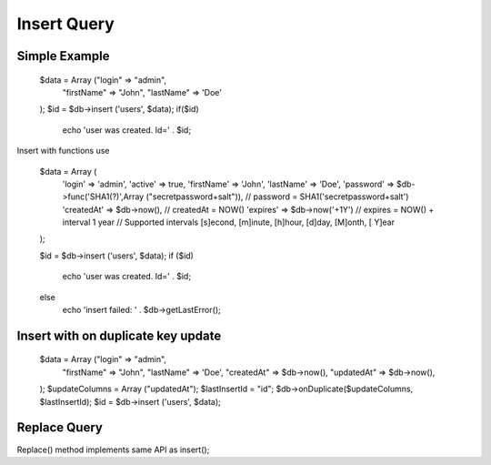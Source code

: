 .. _insert-query:

Insert Query
------------

Simple Example
~~~~~~~~~~~~~~

  $data = Array ("login" => "admin",
                 "firstName" => "John",
                 "lastName" => 'Doe'
  );
  $id = $db->insert ('users', $data);
  if($id)
      echo 'user was created. Id=' . $id;

Insert with functions use

  $data = Array (
      'login' => 'admin',
      'active' => true,
      'firstName' => 'John',
      'lastName' => 'Doe',
      'password' => $db->func('SHA1(?)',Array ("secretpassword+salt")),
      // password = SHA1('secretpassword+salt')
      'createdAt' => $db->now(),
      // createdAt = NOW()
      'expires' => $db->now('+1Y')
      // expires = NOW() + interval 1 year
      // Supported intervals [s]econd, [m]inute, [h]hour, [d]day, [M]onth, [  Y]ear
  );

  $id = $db->insert ('users', $data);
  if ($id)
      echo 'user was created. Id=' . $id;
  else
      echo 'insert failed: ' . $db->getLastError();

Insert with on duplicate key update
~~~~~~~~~~~~~~~~~~~~~~~~~~~~~~~~~~~

  $data = Array ("login" => "admin",
                 "firstName" => "John",
                 "lastName" => 'Doe',
                 "createdAt" => $db->now(),
                 "updatedAt" => $db->now(),
  );
  $updateColumns = Array ("updatedAt");
  $lastInsertId = "id";
  $db->onDuplicate($updateColumns, $lastInsertId);
  $id = $db->insert ('users', $data);

Replace Query
~~~~~~~~~~~~~

Replace() method implements same API as insert();